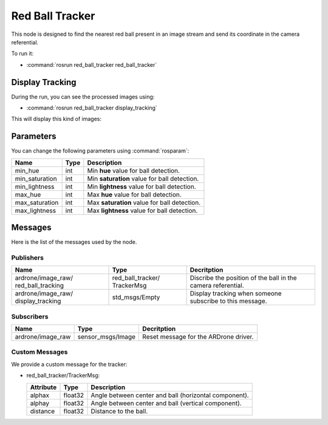.. _red_ball_tracker:

Red Ball Tracker
================

This node is designed to find the nearest red ball present in an image stream
and send its coordinate in the camera referential.

To run it:

* :command:`rosrun red_ball_tracker red_ball_tracker`

Display Tracking
----------------

During the run, you can see the processed images using:

* :command:`rosrun red_ball_tracker display_tracking`

This will display this kind of images:

.. _tracking:

.. figure:: _static/tracking.png
    :width: 80%
    :align: center
    :alt: alternate text

Parameters
----------

You can change the following parameters using :command:`rosparam`:

.. tabularcolumns:: |p{2.5cm}|p{1.2cm}|L|

================ ====== ==============================================
Name             Type   Description                            
================ ====== ==============================================
min_hue          int    Min **hue** value for ball detection.
---------------- ------ ----------------------------------------------
min_saturation   int    Min **saturation** value for ball detection.
---------------- ------ ----------------------------------------------
min_lightness    int    Min **lightness** value for ball detection.
---------------- ------ ----------------------------------------------
max_hue          int    Max **hue** value for ball detection.
---------------- ------ ----------------------------------------------
max_saturation   int    Max **saturation** value for ball detection.
---------------- ------ ----------------------------------------------
max_lightness    int    Max **lightness** value for ball detection.
================ ====== ==============================================

Messages
--------

Here is the list of the messages used by the node.

Publishers
++++++++++

.. tabularcolumns:: |p{3.4cm}|p{3.1cm}|L|

+--------------------+---------------------+-----------------------------------------------+
| Name               | Type                | Decritption                                   |
+====================+=====================+===============================================+
| ardrone/image_raw/ | red_ball_tracker/   | Discribe the position of the ball in the      |
| red_ball_tracking  | TrackerMsg          | camera referential.                           |
+--------------------+---------------------+-----------------------------------------------+
| ardrone/image_raw/ | std_msgs/Empty      | Display tracking when someone subscribe       |
| display_tracking   |                     | to this message.                              |
+--------------------+---------------------+-----------------------------------------------+

Subscribers
+++++++++++

.. tabularcolumns:: |p{3.4cm}|p{3.3cm}|L|

+--------------------+---------------------+-----------------------------------------------+
| Name               | Type                | Decritption                                   |
+====================+=====================+===============================================+
| ardrone/image_raw  | sensor_msgs/Image   | Reset message for the ARDrone driver.         |
+--------------------+---------------------+-----------------------------------------------+

Custom Messages
+++++++++++++++

We provide a custom message for the tracker:

* red_ball_tracker/TrackerMsg:
  
  ========== ======== ======================================================
  Attribute  Type       Description
  ========== ======== ======================================================
  alphax     float32    Angle between center and ball (horizontal component).
  alphay     float32    Angle between center and ball (vertical component).
  distance   float32    Distance to the ball.
  ========== ======== ======================================================